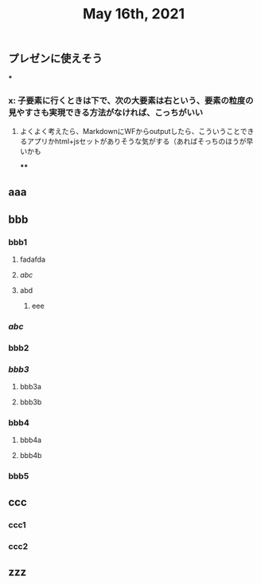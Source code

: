 #+TITLE: May 16th, 2021

** プレゼンに使えそう
***
*** x: 子要素に行くときは下で、次の大要素は右という、要素の粒度の見やすさも実現できる方法がなければ、こっちがいい
**** よくよく考えたら、MarkdownにWFからoutputしたら、こういうことできるアプリかhtml+jsセットがありそうな気がする（あればそっちのほうが早いかも
****
** aaa
** bbb
*** bbb1
**** fadafda
**** [[abc]]
**** abd
***** eee
*** [[abc]]
*** bbb2
*** [[bbb3]]
**** bbb3a
**** bbb3b
*** bbb4
**** bbb4a
**** bbb4b
*** bbb5
** ccc
*** ccc1
*** ccc2
** zzz
